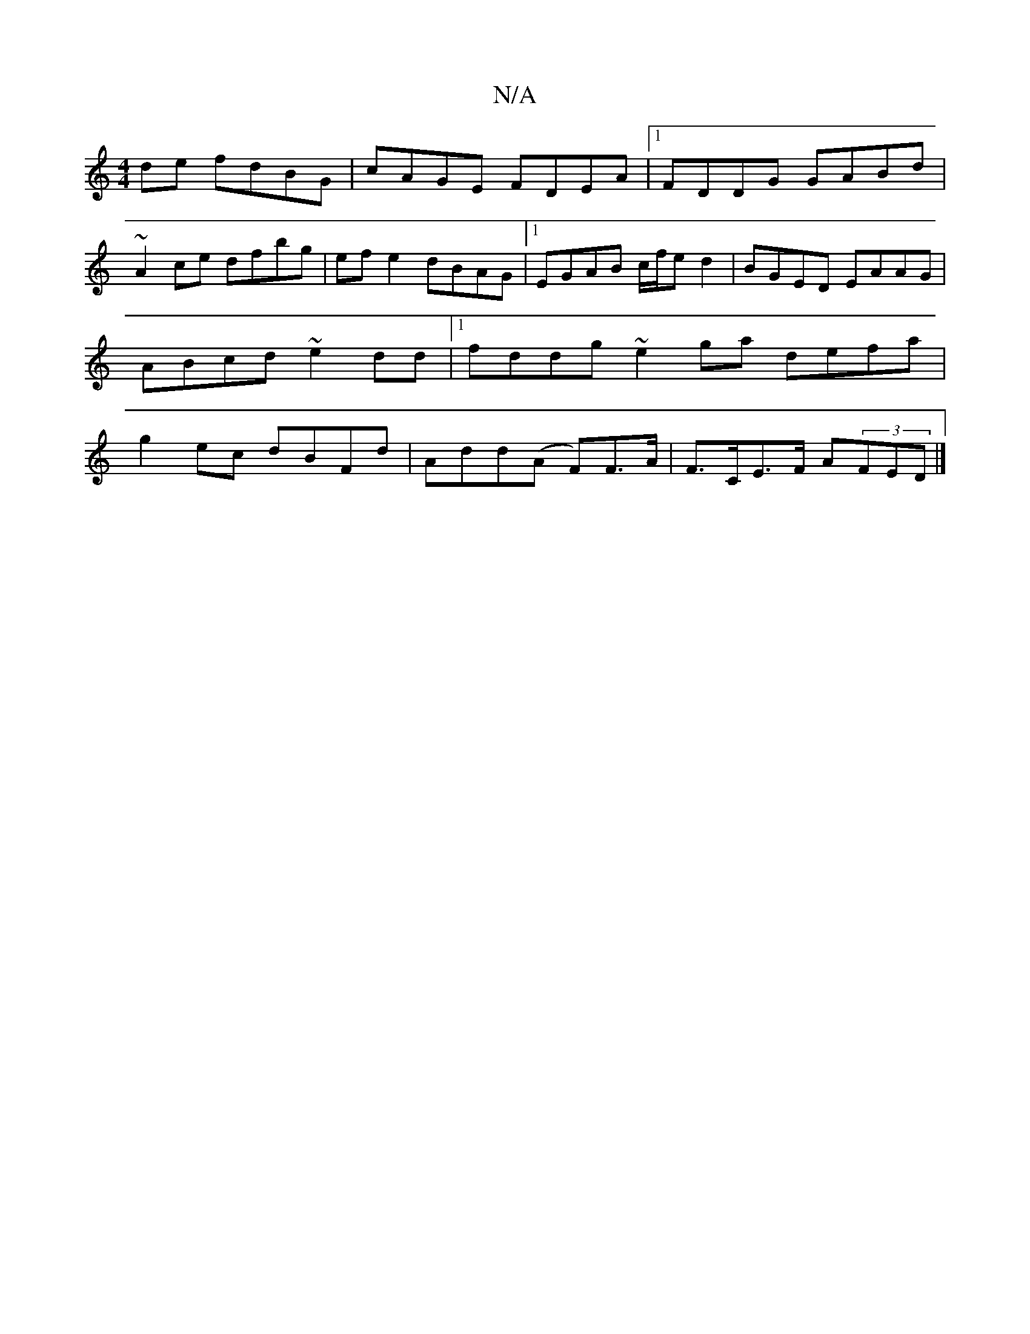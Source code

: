 X:1
T:N/A
M:4/4
R:N/A
K:Cmajor
 de fdBG|cAGE FDEA|1 FDDG GABd|
~A2ce dfbg|efe2 dBAG|1 EGAB c/f/ed2| BGED EAAG|ABcd ~e2dd|1 fddg ~e2ga defa|g2 ec dBFd|Add(A F)F>A|F>CE>F A(3FED |]

|: B>AB e>df |
B<GB AF/E/F |] 

|: G |F1G3 |
dAFA D